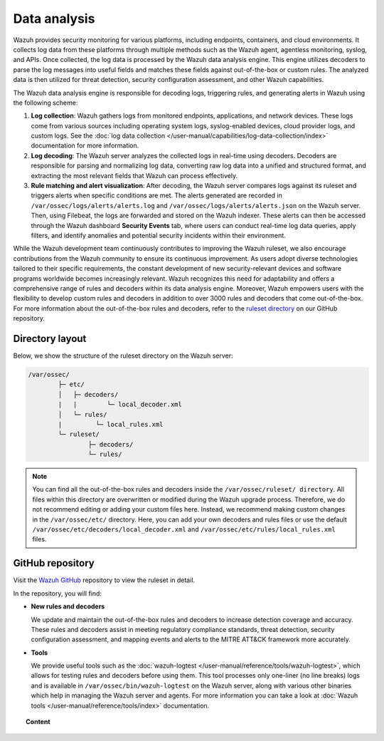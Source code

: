 .. Copyright (C) 2015, Wazuh, Inc.

.. meta::
   :description: The Wazuh data analysis engine is responsible for decoding logs, triggering rules, and generating alerts in Wazuh. Learn more in this section of the documentation.
  
Data analysis
=============

Wazuh provides security monitoring for various platforms, including endpoints, containers, and cloud environments. It collects log data from these platforms through multiple methods such as the Wazuh agent, agentless monitoring, syslog, and APIs. Once collected, the log data is processed by the Wazuh data analysis engine. This engine utilizes decoders to parse the log messages into useful fields and matches these fields against out-of-the-box or custom rules. The analyzed data is then utilized for threat detection, security configuration assessment, and other Wazuh capabilities.

The Wazuh data analysis engine is responsible for decoding logs, triggering rules, and generating alerts in Wazuh using the following scheme:

#. **Log collection**: Wazuh gathers logs from monitored endpoints, applications, and network devices. These logs come from various sources including operating system logs, syslog-enabled devices, cloud provider logs, and custom logs. See the :doc:`log data collection </user-manual/capabilities/log-data-collection/index>` documentation for more information.
#. **Log decoding**: The Wazuh server analyzes the collected logs in real-time using decoders. Decoders are responsible for parsing and normalizing log data, converting raw log data into a unified and structured format, and extracting the most relevant fields that Wazuh can process effectively.
#. **Rule matching and alert visualization**: After decoding, the Wazuh server compares logs against its ruleset and triggers alerts when specific conditions are met. The alerts generated are recorded in ``/var/ossec/logs/alerts/alerts.log`` and ``/var/ossec/logs/alerts/alerts.json`` on the Wazuh server. Then, using Filebeat, the logs are forwarded and stored on the Wazuh indexer.  These alerts can then be accessed through the Wazuh dashboard **Security Events** tab, where users can conduct real-time log data queries, apply filters, and identify anomalies and potential security incidents within their environment.

While the Wazuh development team continuously contributes to improving the Wazuh ruleset, we also encourage contributions from the Wazuh community to ensure its continuous improvement. As users adopt diverse technologies tailored to their specific requirements, the constant development of new security-relevant devices and software programs worldwide becomes increasingly relevant. Wazuh recognizes this need for adaptability and offers a comprehensive range of rules and decoders within its data analysis engine. Moreover, Wazuh empowers users with the flexibility to develop custom rules and decoders in addition to over 3000 rules and decoders that come out-of-the-box. For more information about the out-of-the-box rules and decoders, refer to the `ruleset directory <https://github.com/wazuh/wazuh/tree/master/ruleset>`__ on our GitHub repository.

Directory layout
----------------

Below, we show the structure of the ruleset directory on the Wazuh server:

.. code-block:: none

   /var/ossec/
           ├─ etc/
           │   ├─ decoders/
           |   |        └─ local_decoder.xml
           │   └─ rules/
           |         └─ local_rules.xml
           └─ ruleset/
                   ├─ decoders/
                   └─ rules/

.. note::

   You can find all the out-of-the-box rules and decoders inside the ``/var/ossec/ruleset/ directory``. All files within this directory are overwritten or modified during the Wazuh upgrade process. Therefore, we do not recommend editing or adding your custom files here. Instead, we recommend making custom changes in the ``/var/ossec/etc/`` directory. Here, you can add your own decoders and rules files or use the default ``/var/ossec/etc/decoders/local_decoder.xml`` and ``/var/ossec/etc/rules/local_rules.xml`` files.

GitHub repository
-----------------

Visit the `Wazuh GitHub <https://github.com/wazuh/wazuh/tree/master/ruleset>`__ repository to view the ruleset in detail.

In the repository, you will find:

-  **New rules and decoders**

   We update and maintain the out-of-the-box rules and decoders to increase detection coverage and accuracy. These rules and decoders  assist in meeting regulatory compliance standards, threat detection, security configuration assessment, and mapping events and alerts to the MITRE ATT&CK framework more accurately.

-  **Tools**

   We provide useful tools such as the :doc:`wazuh-logtest </user-manual/reference/tools/wazuh-logtest>`, which allows for testing rules and decoders before using them. This tool processes only one-liner (no line breaks) logs and is available in ``/var/ossec/bin/wazuh-logtest`` on the Wazuh server, along with various other binaries which help in managing the Wazuh server and agents. For more information you can take a look at :doc:`Wazuh tools </user-manual/reference/tools/index>` documentation.

.. topic:: Content

   .. toctree::
      :maxdepth: 2

      decoders/index
      rules/index
      ruleset-xml-syntax/index
      testing
      cdb-list
      mitre
